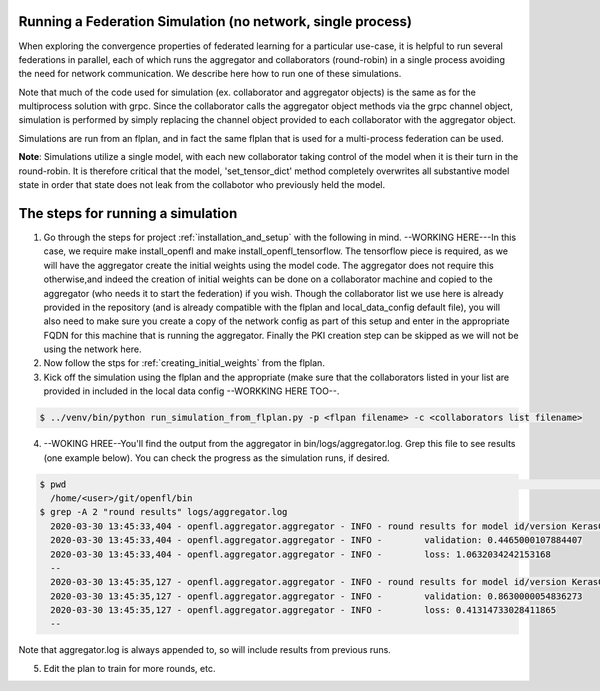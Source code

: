 .. # Copyright (C) 2020 Intel Corporation
.. # Licensed under the Apache License, Version 2.0 (the "License");
.. # you may not use this file except in compliance with the License.
.. # You may obtain a copy of the License at
.. #
.. #     http://www.apache.org/licenses/LICENSE-2.0
.. #
.. # Unless required by applicable law or agreed to in writing, software
.. # distributed under the License is distributed on an "AS IS" BASIS,
.. # WITHOUT WARRANTIES OR CONDITIONS OF ANY KIND, either express or implied.
.. # See the License for the specific language governing permissions and
.. # limitations under the License.

Running a Federation Simulation (no network, single process)
-------------------------------------------

When exploring the convergence properties of federated learning for a particular use-case, it is helpful to run several federations in parallel, each of which runs the aggregator and collaborators (round-robin) in a single process avoiding the need for network communication. We describe here how to run one of these simulations.

Note that much of the code used for simulation (ex. collaborator and aggregator objects) is the
same as for the multiprocess solution with grpc. Since the collaborator calls the aggregator object 
methods via the grpc channel object, simulation is performed by simply replacing the channel object
provided to each collaborator with the aggregator object.

Simulations are run from an flplan, and in fact the same flplan that is used for a multi-process federation can be used.  

**Note**: Simulations utilize a single model, with each new collaborator taking control of the model when it is their turn in the round-robin. It is therefore critical that the model, 'set_tensor_dict' method completely overwrites all substantive model state in order that state does not leak from the collabotor who previously held the model.

The steps for running a simulation
----------------------------------


1. Go through the steps for project :ref:`installation_and_setup`  with the following in mind. --WORKING HERE---In this case, we require make install_openfl and make install_openfl_tensorflow. The tensorflow piece is required, as we will have the aggregator create the initial weights using the model code. The aggregator does not require this otherwise,and indeed the creation of initial weights can be done on a collaborator machine and copied to the aggregator (who needs it to start the federation) if you wish. Though the collaborator list we use here is already provided in the repository (and is already compatible with the flplan and local_data_config default file), you will also need to make sure you create a copy of the network config as part of this setup and enter in the appropriate FQDN for this machine that is running the aggregator. Finally the PKI creation step can be skipped as we will not be using the network here.

2. Now follow the stps for :ref:`creating_initial_weights` from the flplan.

3. Kick off the simulation using the flplan and the appropriate (make sure that the collaborators listed in your list are provided in included in the local data config --WORKKING HERE TOO--.

.. code-block:: console

  $ ../venv/bin/python run_simulation_from_flplan.py -p <flpan filename> -c <collaborators list filename>



4. --WOKING HREE--You'll find the output from the aggregator in bin/logs/aggregator.log. Grep this file to see results (one example below). You can check the progress as the simulation runs, if desired.

.. code-block:: console

  $ pwd                                                                                                                                                                                                                            msheller@spr-gpu01
    /home/<user>/git/openfl/bin
  $ grep -A 2 "round results" logs/aggregator.log
    2020-03-30 13:45:33,404 - openfl.aggregator.aggregator - INFO - round results for model id/version KerasCNN/1
    2020-03-30 13:45:33,404 - openfl.aggregator.aggregator - INFO -        validation: 0.4465000107884407
    2020-03-30 13:45:33,404 - openfl.aggregator.aggregator - INFO -        loss: 1.0632034242153168
    --
    2020-03-30 13:45:35,127 - openfl.aggregator.aggregator - INFO - round results for model id/version KerasCNN/2
    2020-03-30 13:45:35,127 - openfl.aggregator.aggregator - INFO -        validation: 0.8630000054836273
    2020-03-30 13:45:35,127 - openfl.aggregator.aggregator - INFO -        loss: 0.41314733028411865
    --

Note that aggregator.log is always appended to, so will include results from previous runs.

5. Edit the plan to train for more rounds, etc.



